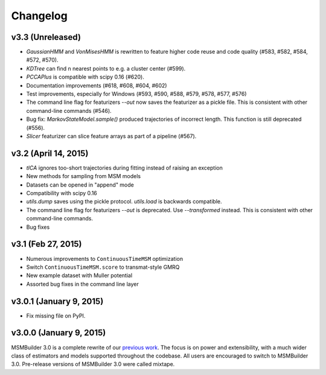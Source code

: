 Changelog
=========

v3.3 (Unreleased)
-----------------

- `GaussianHMM` and `VonMisesHMM` is rewritten to feature higher code reuse
  and code quality (#583, #582, #584, #572, #570).
- `KDTree` can find n nearest points to e.g. a cluster center (#599).
- `PCCAPlus` is compatible with scipy 0.16 (#620).
- Documentation improvements (#618, #608, #604, #602)
- Test improvements, especially for Windows (#593, #590, #588, #579, #578,
  #577, #576)
- The command line flag for featurizers `--out` now saves the featurizer as
  a pickle file. This is consistent with other command-line commands
  (#546).
- Bug fix: `MarkovStateModel.sample()` produced trajectories of incorrect
  length. This function is still deprecated (#556).
- `Slicer` featurizer can slice feature arrays as part of a pipeline
  (#567).

v3.2 (April 14, 2015)
---------------------

- `tICA` ignores too-short trajectories during fitting instead of raising
  an exception
- New methods for sampling from MSM models
- Datasets can be opened in "append" mode
- Compatibility with scipy 0.16
- `utils.dump` saves using the pickle protocol. `utils.load` is backwards
  compatible.
- The command line flag for featurizers `--out` is deprecated. Use
  `--transformed` instead. This is consistent with other command-line
  commands.
- Bug fixes

v3.1 (Feb 27, 2015)
-------------------

- Numerous improvements to ``ContinuousTimeMSM`` optimization
- Switch ``ContinuousTimeMSM.score`` to transmat-style GMRQ
- New example dataset with Muller potential
- Assorted bug fixes in the command line layer

v3.0.1 (January 9, 2015)
------------------------

- Fix missing file on PyPI.


v3.0.0 (January 9, 2015)
------------------------

MSMBuilder 3.0 is a complete rewrite of our `previous work
<https://github.com/msmbuilder/msmbuilder-legacy>`_. The focus is on power
and extensibility, with a much wider class of estimators and models
supported throughout the codebase. All users are encouraged to switch to
MSMBuilder 3.0.  Pre-release versions of MSMBuilder 3.0 were called
mixtape.
